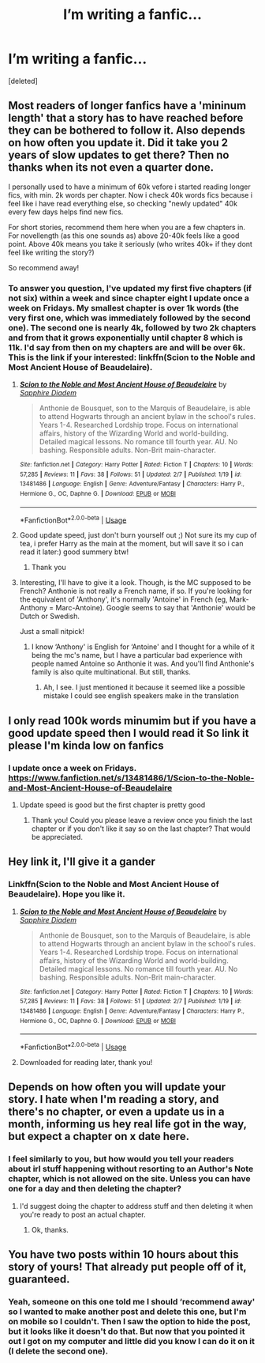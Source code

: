 #+TITLE: I’m writing a fanfic...

* I’m writing a fanfic...
:PROPERTIES:
:Score: 12
:DateUnix: 1581271863.0
:DateShort: 2020-Feb-09
:END:
[deleted]


** Most readers of longer fanfics have a 'mininum length' that a story has to have reached before they can be bothered to follow it. Also depends on how often you update it. Did it take you 2 years of slow updates to get there? Then no thanks when its not even a quarter done.

I personally used to have a minimum of 60k vefore i started reading longer fics, with min. 2k words per chapter. Now i check 40k words fics because i feel like i have read everything else, so checking "newly updated" 40k every few days helps find new fics.

For short stories, recommend them here when you are a few chapters in. For novellength (as this one sounds as) above 20-40k feels like a good point. Above 40k means you take it seriously (who writes 40k+ if they dont feel like writing the story?)

So recommend away!
:PROPERTIES:
:Author: luminphoenix
:Score: 8
:DateUnix: 1581273691.0
:DateShort: 2020-Feb-09
:END:

*** To answer you question, I've updated my first five chapters (if not six) within a week and since chapter eight I update once a week on Fridays. My smallest chapter is over 1k words (the very first one, which was immediately followed by the second one). The second one is nearly 4k, followed by two 2k chapters and from that it grows exponentially until chapter 8 which is 11k. I'd say from then on my chapters are and will be over 6k. This is the link if your interested: linkffn(Scion to the Noble and Most Ancient House of Beaudelaire).
:PROPERTIES:
:Author: SnobbishWizard
:Score: 3
:DateUnix: 1581275194.0
:DateShort: 2020-Feb-09
:END:

**** [[https://www.fanfiction.net/s/13481486/1/][*/Scion to the Noble and Most Ancient House of Beaudelaire/*]] by [[https://www.fanfiction.net/u/9347714/Sapphire-Diadem][/Sapphire Diadem/]]

#+begin_quote
  Anthonie de Bousquet, son to the Marquis of Beaudelaire, is able to attend Hogwarts through an ancient bylaw in the school's rules. Years 1-4. Researched Lordship trope. Focus on international affairs, history of the Wizarding World and world-building. Detailed magical lessons. No romance till fourth year. AU. No bashing. Responsible adults. Non-Brit main-character.
#+end_quote

^{/Site/:} ^{fanfiction.net} ^{*|*} ^{/Category/:} ^{Harry} ^{Potter} ^{*|*} ^{/Rated/:} ^{Fiction} ^{T} ^{*|*} ^{/Chapters/:} ^{10} ^{*|*} ^{/Words/:} ^{57,285} ^{*|*} ^{/Reviews/:} ^{11} ^{*|*} ^{/Favs/:} ^{38} ^{*|*} ^{/Follows/:} ^{51} ^{*|*} ^{/Updated/:} ^{2/7} ^{*|*} ^{/Published/:} ^{1/19} ^{*|*} ^{/id/:} ^{13481486} ^{*|*} ^{/Language/:} ^{English} ^{*|*} ^{/Genre/:} ^{Adventure/Fantasy} ^{*|*} ^{/Characters/:} ^{Harry} ^{P.,} ^{Hermione} ^{G.,} ^{OC,} ^{Daphne} ^{G.} ^{*|*} ^{/Download/:} ^{[[http://www.ff2ebook.com/old/ffn-bot/index.php?id=13481486&source=ff&filetype=epub][EPUB]]} ^{or} ^{[[http://www.ff2ebook.com/old/ffn-bot/index.php?id=13481486&source=ff&filetype=mobi][MOBI]]}

--------------

*FanfictionBot*^{2.0.0-beta} | [[https://github.com/tusing/reddit-ffn-bot/wiki/Usage][Usage]]
:PROPERTIES:
:Author: FanfictionBot
:Score: 3
:DateUnix: 1581275207.0
:DateShort: 2020-Feb-09
:END:


**** Good update speed, just don't burn yourself out ;) Not sure its my cup of tea, i prefer Harry as the main at the moment, but will save it so i can read it later:) good summery btw!
:PROPERTIES:
:Author: luminphoenix
:Score: 3
:DateUnix: 1581282357.0
:DateShort: 2020-Feb-10
:END:

***** Thank you
:PROPERTIES:
:Author: SnobbishWizard
:Score: 2
:DateUnix: 1581283680.0
:DateShort: 2020-Feb-10
:END:


**** Interesting, I'll have to give it a look. Though, is the MC supposed to be French? Anthonie is not really a French name, if so. If you're looking for the equivalent of 'Anthony', it's normally 'Antoine' in French (eg, Mark-Anthony = Marc-Antoine). Google seems to say that 'Anthonie' would be Dutch or Swedish.

Just a small nitpick!
:PROPERTIES:
:Author: matgopack
:Score: 1
:DateUnix: 1581349552.0
:DateShort: 2020-Feb-10
:END:

***** I know ‘Anthony' is English for ‘Antoine' and I thought for a while of it being the mc's name, but I have a particular bad experience with people named Antoine so Anthonie it was. And you'll find Anthonie's family is also quite multinational. But still, thanks.
:PROPERTIES:
:Author: SnobbishWizard
:Score: 1
:DateUnix: 1581355975.0
:DateShort: 2020-Feb-10
:END:

****** Ah, I see. I just mentioned it because it seemed like a possible mistake I could see english speakers make in the translation
:PROPERTIES:
:Author: matgopack
:Score: 1
:DateUnix: 1581356578.0
:DateShort: 2020-Feb-10
:END:


** I only read 100k words minumim but if you have a good update speed then I would read it So link it please I'm kinda low on fanfics
:PROPERTIES:
:Author: hashirama0cells
:Score: 2
:DateUnix: 1581273943.0
:DateShort: 2020-Feb-09
:END:

*** I update once a week on Fridays. [[https://www.fanfiction.net/s/13481486/1/Scion-to-the-Noble-and-Most-Ancient-House-of-Beaudelaire]]
:PROPERTIES:
:Author: SnobbishWizard
:Score: 1
:DateUnix: 1581275302.0
:DateShort: 2020-Feb-09
:END:

**** Update speed is good but the first chapter is pretty good
:PROPERTIES:
:Author: hashirama0cells
:Score: 1
:DateUnix: 1581290297.0
:DateShort: 2020-Feb-10
:END:

***** Thank you! Could you please leave a review once you finish the last chapter or if you don't like it say so on the last chapter? That would be appreciated.
:PROPERTIES:
:Author: SnobbishWizard
:Score: 1
:DateUnix: 1581292493.0
:DateShort: 2020-Feb-10
:END:


** Hey link it, I'll give it a gander
:PROPERTIES:
:Author: Uhhhmaybe2018
:Score: 1
:DateUnix: 1581274248.0
:DateShort: 2020-Feb-09
:END:

*** Linkffn(Scion to the Noble and Most Ancient House of Beaudelaire). Hope you like it.
:PROPERTIES:
:Author: SnobbishWizard
:Score: 1
:DateUnix: 1581274733.0
:DateShort: 2020-Feb-09
:END:

**** [[https://www.fanfiction.net/s/13481486/1/][*/Scion to the Noble and Most Ancient House of Beaudelaire/*]] by [[https://www.fanfiction.net/u/9347714/Sapphire-Diadem][/Sapphire Diadem/]]

#+begin_quote
  Anthonie de Bousquet, son to the Marquis of Beaudelaire, is able to attend Hogwarts through an ancient bylaw in the school's rules. Years 1-4. Researched Lordship trope. Focus on international affairs, history of the Wizarding World and world-building. Detailed magical lessons. No romance till fourth year. AU. No bashing. Responsible adults. Non-Brit main-character.
#+end_quote

^{/Site/:} ^{fanfiction.net} ^{*|*} ^{/Category/:} ^{Harry} ^{Potter} ^{*|*} ^{/Rated/:} ^{Fiction} ^{T} ^{*|*} ^{/Chapters/:} ^{10} ^{*|*} ^{/Words/:} ^{57,285} ^{*|*} ^{/Reviews/:} ^{11} ^{*|*} ^{/Favs/:} ^{38} ^{*|*} ^{/Follows/:} ^{51} ^{*|*} ^{/Updated/:} ^{2/7} ^{*|*} ^{/Published/:} ^{1/19} ^{*|*} ^{/id/:} ^{13481486} ^{*|*} ^{/Language/:} ^{English} ^{*|*} ^{/Genre/:} ^{Adventure/Fantasy} ^{*|*} ^{/Characters/:} ^{Harry} ^{P.,} ^{Hermione} ^{G.,} ^{OC,} ^{Daphne} ^{G.} ^{*|*} ^{/Download/:} ^{[[http://www.ff2ebook.com/old/ffn-bot/index.php?id=13481486&source=ff&filetype=epub][EPUB]]} ^{or} ^{[[http://www.ff2ebook.com/old/ffn-bot/index.php?id=13481486&source=ff&filetype=mobi][MOBI]]}

--------------

*FanfictionBot*^{2.0.0-beta} | [[https://github.com/tusing/reddit-ffn-bot/wiki/Usage][Usage]]
:PROPERTIES:
:Author: FanfictionBot
:Score: 1
:DateUnix: 1581274747.0
:DateShort: 2020-Feb-09
:END:


**** Downloaded for reading later, thank you!
:PROPERTIES:
:Author: Uhhhmaybe2018
:Score: 1
:DateUnix: 1581277078.0
:DateShort: 2020-Feb-09
:END:


** Depends on how often you will update your story. I hate when I'm reading a story, and there's no chapter, or even a update us in a month, informing us hey real life got in the way, but expect a chapter on x date here.
:PROPERTIES:
:Author: SnarkyAndProud
:Score: 1
:DateUnix: 1581297821.0
:DateShort: 2020-Feb-10
:END:

*** I feel similarly to you, but how would you tell your readers about irl stuff happening without resorting to an Author's Note chapter, which is not allowed on the site. Unless you can have one for a day and then deleting the chapter?
:PROPERTIES:
:Author: SnobbishWizard
:Score: 1
:DateUnix: 1581346647.0
:DateShort: 2020-Feb-10
:END:

**** I'd suggest doing the chapter to address stuff and then deleting it when you're ready to post an actual chapter.
:PROPERTIES:
:Author: SnarkyAndProud
:Score: 1
:DateUnix: 1581364493.0
:DateShort: 2020-Feb-10
:END:

***** Ok, thanks.
:PROPERTIES:
:Author: SnobbishWizard
:Score: 1
:DateUnix: 1581367384.0
:DateShort: 2020-Feb-11
:END:


** You have two posts within 10 hours about this story of yours! That already put people off of it, guaranteed.
:PROPERTIES:
:Author: darsynia
:Score: 1
:DateUnix: 1581341576.0
:DateShort: 2020-Feb-10
:END:

*** Yeah, someone on this one told me I should ‘recommend away' so I wanted to make another post and delete this one, but I'm on mobile so I couldn't. Then I saw the option to hide the post, but it looks like it doesn't do that. But now that you pointed it out I got on my computer and little did you know I can do it on it (I delete the second one).
:PROPERTIES:
:Author: SnobbishWizard
:Score: 2
:DateUnix: 1581345608.0
:DateShort: 2020-Feb-10
:END:
